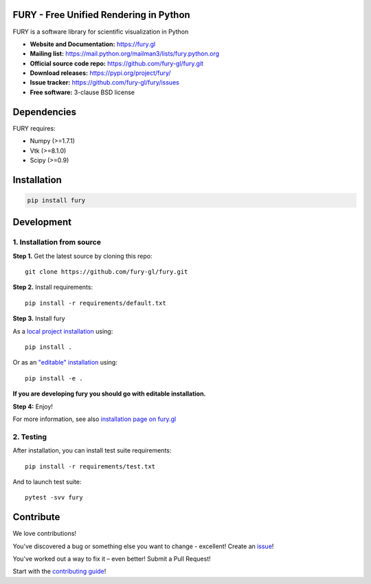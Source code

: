.. image:: https://travis-ci.com/fury-gl/fury.svg?branch=master
        :target: https://travis-ci.com/fury-gl/fury

.. image:: https://dev.azure.com/fury-gl/fury/_apis/build/status/fury-gl.fury?branchName=master
        :target: https://dev.azure.com/fury-gl/fury/_build/latest?definitionId=1&branchName=master

.. image:: https://img.shields.io/pypi/v/fury.svg
        :target: https://pypi.python.org/pypi/fury

.. image:: https://anaconda.org/conda-forge/fury/badges/version.svg
        :target: https://anaconda.org/conda-forge/fury

.. image:: https://codecov.io/gh/fury-gl/fury/branch/master/graph/badge.svg
        :target: https://codecov.io/gh/fury-gl/fury

.. image:: https://api.codacy.com/project/badge/Grade/922600af9f94445ead5a12423b813576
        :alt: Codacy Badge
        :target: https://app.codacy.com/app/fury-gl/fury?utm_source=github.com&utm_medium=referral&utm_content=fury-gl/fury&utm_campaign=Badge_Grade_Dashboard

FURY - Free Unified Rendering in Python
=======================================


FURY is a software library for scientific visualization in Python

- **Website and Documentation:** https://fury.gl
- **Mailing list:** https://mail.python.org/mailman3/lists/fury.python.org
- **Official source code repo:** https://github.com/fury-gl/fury.git
- **Download releases:** https://pypi.org/project/fury/
- **Issue tracker:** https://github.com/fury-gl/fury/issues
- **Free software:** 3-clause BSD license

Dependencies
============

FURY requires:

- Numpy (>=1.7.1)
- Vtk (>=8.1.0)
- Scipy (>=0.9)

Installation
============

.. code-block::

    pip install fury

Development
===========

1. Installation from source
~~~~~~~~~~~~~~~~~~~~~~~~~~~

**Step 1.** Get the latest source by cloning this repo::

    git clone https://github.com/fury-gl/fury.git

**Step 2.** Install requirements::

    pip install -r requirements/default.txt

**Step 3.** Install fury 

As a `local project installation <https://pip.pypa.io/en/stable/reference/pip_install/#id44>`__ using::

    pip install .

Or as an `"editable" installation <https://pip.pypa.io/en/stable/reference/pip_install/#id44>`__ using::

    pip install -e .

**If you are developing fury you should go with editable installation.**

**Step 4:** Enjoy!

For more information, see also `installation page on fury.gl <https://fury.gl/stable/installation.html>`_

2. Testing
~~~~~~~~~~

After installation, you can install test suite requirements::

    pip install -r requirements/test.txt

And to launch test suite::

    pytest -svv fury

Contribute
==========


We love contributions!

You've discovered a bug or something else you want to change - excellent! Create an `issue <https://github.com/fury-gl/fury/issues/new>`_!

You've worked out a way to fix it – even better! Submit a Pull Request!

Start with the `contributing guide <CONTRIBUTING.rst>`_!

